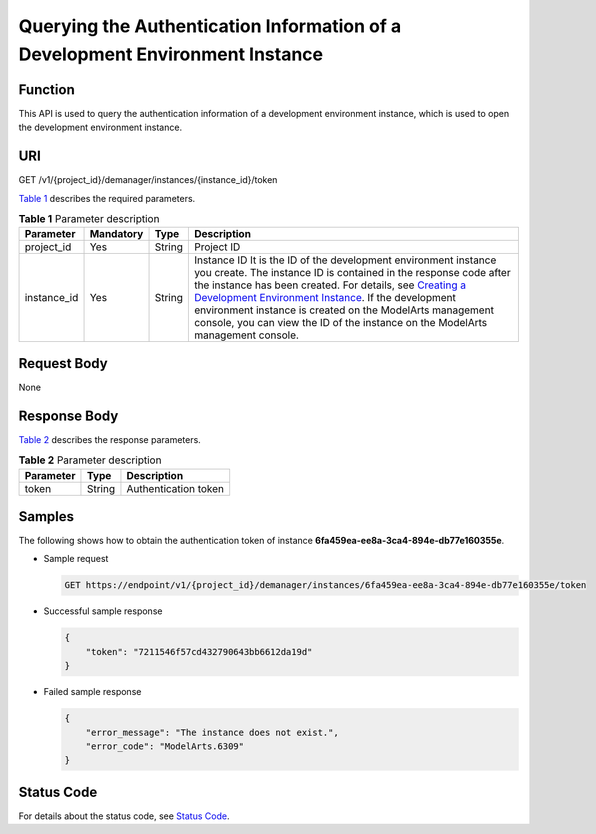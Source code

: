 Querying the Authentication Information of a Development Environment Instance
=============================================================================

Function
--------

This API is used to query the authentication information of a development environment instance, which is used to open the development environment instance.

URI
---

GET /v1/{project_id}/demanager/instances/{instance_id}/token

`Table 1 <#modelarts030109enustopic0136223948table569625523811>`__ describes the required parameters. 

.. _modelarts030109enustopic0136223948table569625523811:

.. table:: **Table 1** Parameter description

   +-------------+-----------+--------+-----------------------------------------------------------------------------------------------------------------------------------------------------------------------------------------------------------------------------------------------------------------------------------------------------------------------------------------------------------------------------------------------------------------------------------------------------------------------------------------+
   | Parameter   | Mandatory | Type   | Description                                                                                                                                                                                                                                                                                                                                                                                                                                                                             |
   +=============+===========+========+=========================================================================================================================================================================================================================================================================================================================================================================================================================================================================================+
   | project_id  | Yes       | String | Project ID                                                                                                                                                                                                                                                                                                                                                                                                                                                                              |
   +-------------+-----------+--------+-----------------------------------------------------------------------------------------------------------------------------------------------------------------------------------------------------------------------------------------------------------------------------------------------------------------------------------------------------------------------------------------------------------------------------------------------------------------------------------------+
   | instance_id | Yes       | String | Instance ID It is the ID of the development environment instance you create. The instance ID is contained in the response code after the instance has been created. For details, see `Creating a Development Environment Instance <../devenviron/creating_a_development_environment_instance.html#modelarts030110>`__. If the development environment instance is created on the ModelArts management console, you can view the ID of the instance on the ModelArts management console. |
   +-------------+-----------+--------+-----------------------------------------------------------------------------------------------------------------------------------------------------------------------------------------------------------------------------------------------------------------------------------------------------------------------------------------------------------------------------------------------------------------------------------------------------------------------------------------+

Request Body
------------

None

Response Body
-------------

`Table 2 <#modelarts030109enustopic0136223948table973120224596>`__ describes the response parameters. 

.. _modelarts030109enustopic0136223948table973120224596:

.. table:: **Table 2** Parameter description

   ========= ====== ====================
   Parameter Type   Description
   ========= ====== ====================
   token     String Authentication token
   ========= ====== ====================

Samples
-------

The following shows how to obtain the authentication token of instance **6fa459ea-ee8a-3ca4-894e-db77e160355e**.

-  Sample request

   .. code-block::

      GET https://endpoint/v1/{project_id}/demanager/instances/6fa459ea-ee8a-3ca4-894e-db77e160355e/token

-  Successful sample response

   .. code-block::

      {
          "token": "7211546f57cd432790643bb6612da19d"
      }

-  Failed sample response

   .. code-block::

      {
          "error_message": "The instance does not exist.",
          "error_code": "ModelArts.6309"
      }

Status Code
-----------

For details about the status code, see `Status Code <../common_parameters/status_code.html#modelarts030094>`__.


